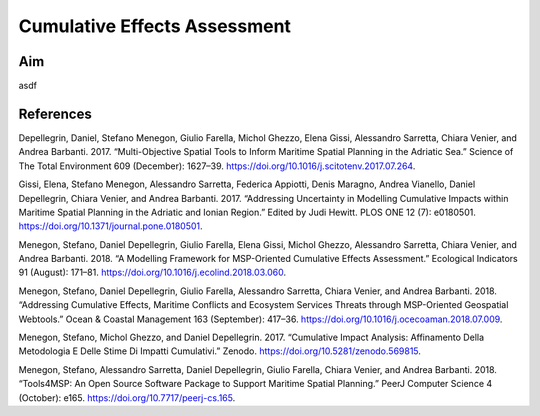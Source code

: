 Cumulative Effects Assessment
=============================

Aim
----

asdf

References
----------

Depellegrin, Daniel, Stefano Menegon, Giulio Farella, Michol Ghezzo, Elena Gissi, Alessandro Sarretta, Chiara Venier,
and Andrea Barbanti. 2017. “Multi-Objective Spatial Tools to Inform Maritime Spatial Planning in the Adriatic Sea.”
Science of The Total Environment 609 (December): 1627–39. https://doi.org/10.1016/j.scitotenv.2017.07.264.

Gissi, Elena, Stefano Menegon, Alessandro Sarretta, Federica Appiotti, Denis Maragno, Andrea Vianello, Daniel
Depellegrin, Chiara Venier, and Andrea Barbanti. 2017. “Addressing Uncertainty in Modelling Cumulative Impacts within
Maritime Spatial Planning in the Adriatic and Ionian Region.” Edited by Judi Hewitt. PLOS ONE 12 (7): e0180501.
https://doi.org/10.1371/journal.pone.0180501.

Menegon, Stefano, Daniel Depellegrin, Giulio Farella, Elena Gissi, Michol Ghezzo, Alessandro Sarretta, Chiara Venier,
and Andrea Barbanti. 2018. “A Modelling Framework for MSP-Oriented Cumulative Effects Assessment.” Ecological
Indicators 91 (August): 171–81. https://doi.org/10.1016/j.ecolind.2018.03.060.

Menegon, Stefano, Daniel Depellegrin, Giulio Farella, Alessandro Sarretta, Chiara Venier, and Andrea Barbanti. 2018.
“Addressing Cumulative Effects, Maritime Conflicts and Ecosystem Services Threats through MSP-Oriented Geospatial
Webtools.” Ocean & Coastal Management 163 (September): 417–36. https://doi.org/10.1016/j.ocecoaman.2018.07.009.

Menegon, Stefano, Michol Ghezzo, and Daniel Depellegrin. 2017. “Cumulative Impact Analysis: Affinamento Della
Metodologia E Delle Stime Di Impatti Cumulativi.” Zenodo. https://doi.org/10.5281/zenodo.569815.

Menegon, Stefano, Alessandro Sarretta, Daniel Depellegrin, Giulio Farella, Chiara Venier, and Andrea Barbanti. 2018.
“Tools4MSP: An Open Source Software Package to Support Maritime Spatial Planning.” PeerJ Computer Science 4 (October):
e165. https://doi.org/10.7717/peerj-cs.165.